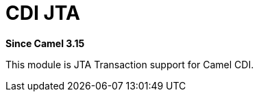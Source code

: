= CDI JTA Component
:doctitle: CDI JTA
:shortname: cdi-jta
:artifactid: camel-cdi-jta
:description: JTA Transaction support for Camel CDI
:since: 3.15
:supportlevel: Experimental

*Since Camel {since}*

This module is JTA Transaction support for Camel CDI.
